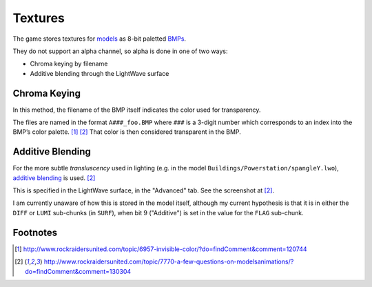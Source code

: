 Textures
========

The game stores textures for `models <Models.md>`_ as 8-bit paletted `BMPs <https://en.wikipedia.org/wiki/BMP_file_format>`_.

They do not support an alpha channel, so alpha is done in one of two
ways:

-  Chroma keying by filename
-  Additive blending through the LightWave surface

Chroma Keying
-------------

In this method, the filename of the BMP itself indicates the color used
for transparency.

The files are named in the format ``A###_foo.BMP`` where ``###`` is a
3-digit number which corresponds to an index into the BMP’s color
palette. [1]_ [2]_ That color is then considered transparent in
the BMP.

Additive Blending
-----------------

For the more subtle *transluscency* used in lighting (e.g. in the model
``Buildings/Powerstation/spangleY.lwo``), `additive blending <https://en.wikipedia.org/wiki/Blend_modes#Addition>`_ is used. [2]_

This is specified in the LightWave surface, in the "Advanced" tab. See
the screenshot at [2]_.

I am currently unaware of how this is stored in the model itself,
although my current hypothesis is that it is in either the ``DIFF`` or
``LUMI`` sub-chunks (in ``SURF``), when bit 9 ("Additive") is set in the
value for the ``FLAG`` sub-chunk.

Footnotes
---------

.. [1] http://www.rockraidersunited.com/topic/6957-invisible-color/?do=findComment&comment=120744

.. [2] http://www.rockraidersunited.com/topic/7770-a-few-questions-on-modelsanimations/?do=findComment&comment=130304
